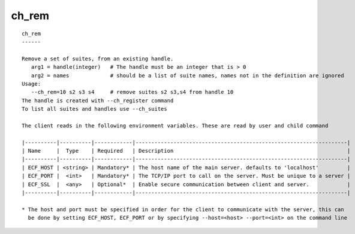 
.. _ch_rem_cli:

ch_rem
//////

::

   
   ch_rem
   ------
   
   Remove a set of suites, from an existing handle.
      arg1 = handle(integer)   # The handle must be an integer that is > 0
      arg2 = names             # should be a list of suite names, names not in the definition are ignored
   Usage:
      --ch_rem=10 s2 s3 s4     # remove suites s2 s3,s4 from handle 10
   The handle is created with --ch_register command
   To list all suites and handles use --ch_suites
   
   The client reads in the following environment variables. These are read by user and child command
   
   |----------|----------|------------|-------------------------------------------------------------------|
   | Name     |  Type    | Required   | Description                                                       |
   |----------|----------|------------|-------------------------------------------------------------------|
   | ECF_HOST | <string> | Mandatory* | The host name of the main server. defaults to 'localhost'         |
   | ECF_PORT |  <int>   | Mandatory* | The TCP/IP port to call on the server. Must be unique to a server |
   | ECF_SSL  |  <any>   | Optional*  | Enable secure communication between client and server.            |
   |----------|----------|------------|-------------------------------------------------------------------|
   
   * The host and port must be specified in order for the client to communicate with the server, this can 
     be done by setting ECF_HOST, ECF_PORT or by specifying --host=<host> --port=<int> on the command line
   
